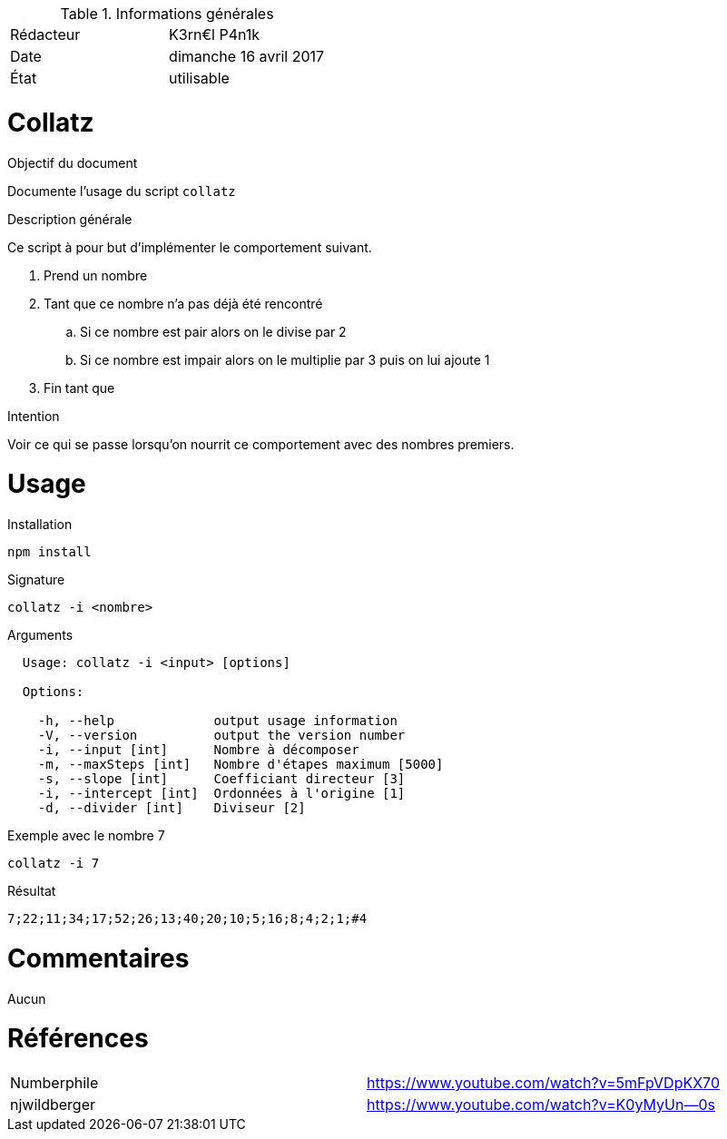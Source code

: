 .Informations générales
[format="csv"]
|======================
Rédacteur, K3rn€l P4n1k
Date, dimanche 16 avril 2017
État, utilisable
|======================

# Collatz

.Objectif du document
Documente l'usage du script `collatz`

.Description générale
Ce script à pour but d'implémenter le comportement suivant.

. Prend un nombre
. Tant que ce nombre n'a pas déjà été rencontré
.. Si ce nombre est pair alors on le divise par 2
.. Si ce nombre est impair alors on le multiplie par 3 puis on lui ajoute 1
. Fin tant que

.Intention
Voir ce qui se passe lorsqu'on nourrit ce comportement avec des nombres premiers.

# Usage

.Installation
[source, bash]
----
npm install
----

.Signature
[source, bash]
----
collatz -i <nombre>
----

.Arguments
[source, bash]
----
  Usage: collatz -i <input> [options]

  Options:

    -h, --help             output usage information
    -V, --version          output the version number
    -i, --input [int]      Nombre à décomposer
    -m, --maxSteps [int]   Nombre d'étapes maximum [5000]
    -s, --slope [int]      Coefficiant directeur [3]
    -i, --intercept [int]  Ordonnées à l'origine [1]
    -d, --divider [int]    Diviseur [2]
----

.Exemple avec le nombre 7
[source, bash]
----
collatz -i 7
----

.Résultat
----
7;22;11;34;17;52;26;13;40;20;10;5;16;8;4;2;1;#4
----

# Commentaires
Aucun

# Références
[format="csv"]
|====
Numberphile, https://www.youtube.com/watch?v=5mFpVDpKX70
njwildberger, https://www.youtube.com/watch?v=K0yMyUn--0s
|====
